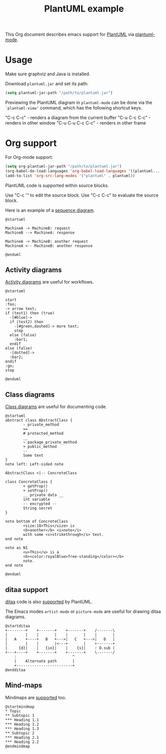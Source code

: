 #+TITLE: PlantUML example

This Org document describes emacs support for [[http://plantuml.com/index][PlantUML]] via [[https://github.com/skuro/plantuml-mode][plantuml-mode]].

* Usage

Make sure graphviz and Java is installed.

Download ~plantuml.jar~ and set its path:

#+begin_src emacs-lisp
(setq plantuml-jar-path "/path/to/plantuml.jar")
#+end_src

Previewing the PlantUML diagram in ~plantuml-mode~ can be done via the ~`plantuml-view'~ command, which has the following shortcut keys.

"C-c C-c" - renders a diagram from the current buffer
"C-u C-c C-c" - renders in other window
"C-u C-u C-c C-c" - renders in other frame

* Org support

For Org-mode support:

#+begin_src emacs-lisp
(setq org-plantuml-jar-path "/path/to/plantuml.jar")
(org-babel-do-load-languages 'org-babel-load-languages '((plantuml...  . t)))
(add-to-list 'org-src-lang-modes '("plantuml" . plantuml))
#+end_src

PlantUML code is supported within source blocks.

Use "C-c '" to edit the source block. Use "C-c C-c" to evaluate the source block.

Here is an example of a [[http://plantuml.com/sequence-diagram][sequence diagram]].

#+begin_src plantuml :file sequence-diagram.png
@startuml

MachineA -> MachineB: request
MachineB --> MachineA: response

MachineA -> MachineB: another request
MachineA <-- MachineB: another response

@enduml
#+end_src

** Activity diagrams

[[http://plantuml.com/activity-diagram-beta][Activity diagrams]] are useful for workflows.

#+begin_src plantuml :file activity-diagram.png
@startuml

start
:foo;
-> arrow text;
if (test1) then (true)
  -[#blue]->
  if (test2) then
    -[#green,dashed]-> more text;
    stop
  else (false)
    :bar1;
  endif
else (false)
  -[dotted]->
  :bar2;
endif
:go;
stop

@enduml
#+end_src

** Class diagrams

[[http://plantuml.com/class-diagram][Class diagrams]] are useful for documenting code.

#+begin_src plantuml :file class-diagram.png
@startuml
abstract class AbstractClass {
        - private_method
        ==
        # protected_method
        __
        ~ package_private_method
        + public_method
        --
        Some text
}
note left: Left-sided note

AbstractClass <|-- ConcreteClass

class ConcreteClass {
        + getProp()
        + setProp()
        __ private data __
        int variable
        -- encrypted --
        String secret
}

note bottom of ConcreteClass
        <size:18>This</size> is
        <b>another</b> <i>note</i>
        with some <s>strikethrough</s> text.
end note

note as N1
        <u>This</u> is a
        <b><color:royalBlue>free-standing</color></b>
        note.
end note

@enduml
#+end_src

** ditaa support

[[http://ditaa.sourceforge.net/][ditaa]] code is also [[http://plantuml.com/ditaa][supported]] by PlantUML.

The Emacs modes  ~artist-mode~ or ~picture-mode~ are useful for drawing ditaa diagrams.

#+begin_src plantuml :file ditaa-diagram.png
@startditaa
+--------+    +-------+    +-------+    /-------\
|        |    |       |    |       |    |       |
|   A    +----+   B   +--->|   C   +--->|   D   |
|        |    |       |<---+       |    +-------+
|     {d}|    |   {io}|    |    {s}|    : D.sub |
+---+----+    +-------+    +-------+    \-------/
	:                         ^
	|    Alternate path       |
	+-------------------------+
@endditaa
#+end_src

** Mind-maps

Mindmaps are [[http://plantuml.com/mindmap-diagram][supported]] too.

#+begin_src plantuml :file mindmap-diagram.png
@startmindmap
,* Topic
,** Subtopic 1
,*** Heading 1.1
,*** Heading 1.2
,*** Heading 1.3
,** Subtopic 2
,*** Heading 2.1
,*** Heading 2.2
@endmindmap
#+end_src
